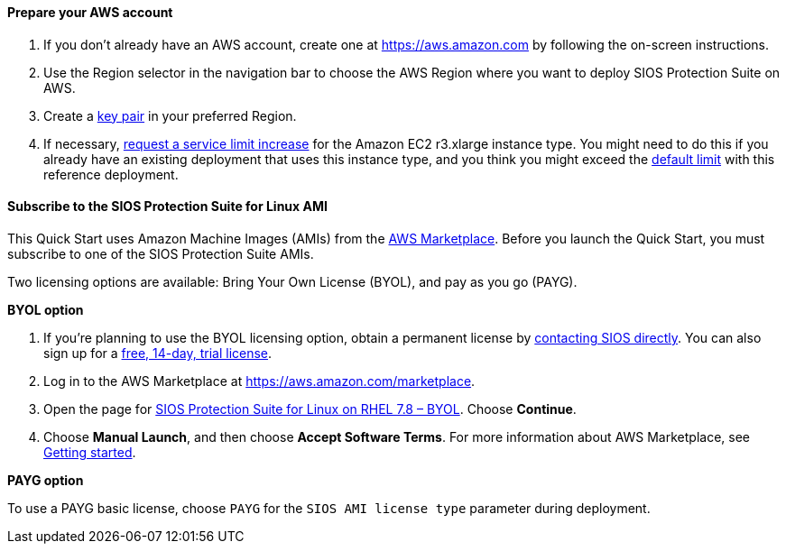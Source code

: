 // If no preperation is required, remove all content from here

==== Prepare your AWS account

. If you don’t already have an AWS account, create one at https://aws.amazon.com by
following the on-screen instructions.
. Use the Region selector in the navigation bar to choose the AWS Region where you want
to deploy SIOS Protection Suite on AWS.
. Create a https://docs.aws.amazon.com/AWSEC2/latest/UserGuide/ec2-key-pairs.html[key pair^] in your preferred Region.
. If necessary, https://console.aws.amazon.com/support/home#/case/create?issueType=service-limit-increase&limitType=service-code-[request a service limit increase^] for the Amazon EC2 r3.xlarge instance type. You might need to do this if you already have an existing deployment that uses this
instance type, and you think you might exceed the http://docs.aws.amazon.com/AWSEC2/latest/UserGuide/ec2-resource-limits.html[default limit^] with this reference deployment. 

==== Subscribe to the SIOS Protection Suite for Linux AMI

This Quick Start uses Amazon Machine Images (AMIs) from the http://aws.amazon.com/marketplace/[AWS Marketplace^]. Before you launch the Quick Start, you must subscribe to one of the SIOS Protection Suite AMIs.

Two licensing options are available: Bring Your Own License (BYOL), and pay as you go (PAYG).

**BYOL option**

. If you’re planning to use the BYOL licensing option, obtain a permanent license by http://us.sios.com/contact-us/[contacting SIOS directly^]. You can also sign up for a http://us.sios.com/SAN-SANless-clusters/free-trial-evaluation-san-sanless-clusters[free, 14-day, trial license^].
. Log in to the AWS Marketplace at https://aws.amazon.com/marketplace.
. Open the page for https://aws.amazon.com/marketplace/pp/prodview-2xnmiqhsf4b5o?qid=1627072541534&sr=0-5&ref_=srh_res_product_title[SIOS Protection Suite for Linux on RHEL 7.8 – BYOL^]. Choose *Continue*.
. Choose *Manual Launch*, and then choose *Accept Software Terms*. For more information about AWS Marketplace, see https://aws.amazon.com/marketplace/help/200799470[Getting started^].

**PAYG option**

To use a PAYG basic license, choose `PAYG` for the `SIOS AMI license type` parameter during deployment.

